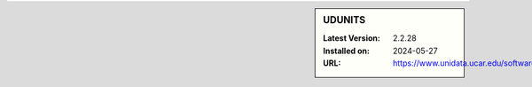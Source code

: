 .. sidebar:: UDUNITS

   :Latest Version: 2.2.28
   :Installed on: 2024-05-27
   :URL: https://www.unidata.ucar.edu/software/udunits/
